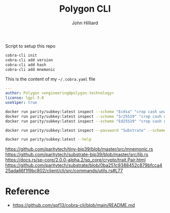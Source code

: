 #+TITLE: Polygon CLI
#+DATE:
#+AUTHOR: John Hilliard
#+EMAIL: jhilliard@polygon.technology
#+CREATOR: John Hilliard
#+DESCRIPTION:


#+OPTIONS: toc:nil
#+LATEX_HEADER: \usepackage{geometry}
#+LATEX_HEADER: \usepackage{lmodern}
#+LATEX_HEADER: \geometry{left=1in,right=1in,top=1in,bottom=1in}
#+LaTeX_CLASS_OPTIONS: [letterpaper]


Script to setup this repo
#+BEGIN_SRC bash
cobra-cli init
cobra-cli add version
cobra-cli add hash
cobra-cli add mnemonic
#+END_SRC

This is the content of my ~~/.cobra.yaml~ file
#+begin_src yaml
---
author: Polygon <engineering@polygon.technology>
license: lgpl-3.0
useViper: true
#+end_src


#+begin_src bash
docker run parity/subkey:latest inspect --scheme "Ecdsa" "crop cash unable insane eight faith inflict route frame loud box vibrant"
docker run parity/subkey:latest inspect --scheme "Sr25519" "crop cash unable insane eight faith inflict route frame loud box vibrant"
docker run parity/subkey:latest inspect --scheme "Ed25519" "crop cash unable insane eight faith inflict route frame loud box vibrant"

docker run parity/subkey:latest inspect --password "Substrate" --scheme "Ecdsa" "abandon abandon abandon abandon abandon abandon abandon abandon abandon abandon abandon about"

docker run parity/subkey:latest --help
#+end_src
https://github.com/paritytech/tiny-bip39/blob/master/src/mnemonic.rs
https://github.com/paritytech/substrate-bip39/blob/master/src/lib.rs
https://docs.rs/sp-core/2.0.0-alpha.2/sp_core/crypto/trait.Pair.html
https://github.com/paritytech/substrate/blob/0ba251c9388452c879bfcca425ada66f1f9bc802/client/cli/src/commands/utils.rs#L77

* Reference


- https://github.com/spf13/cobra-cli/blob/main/README.md

